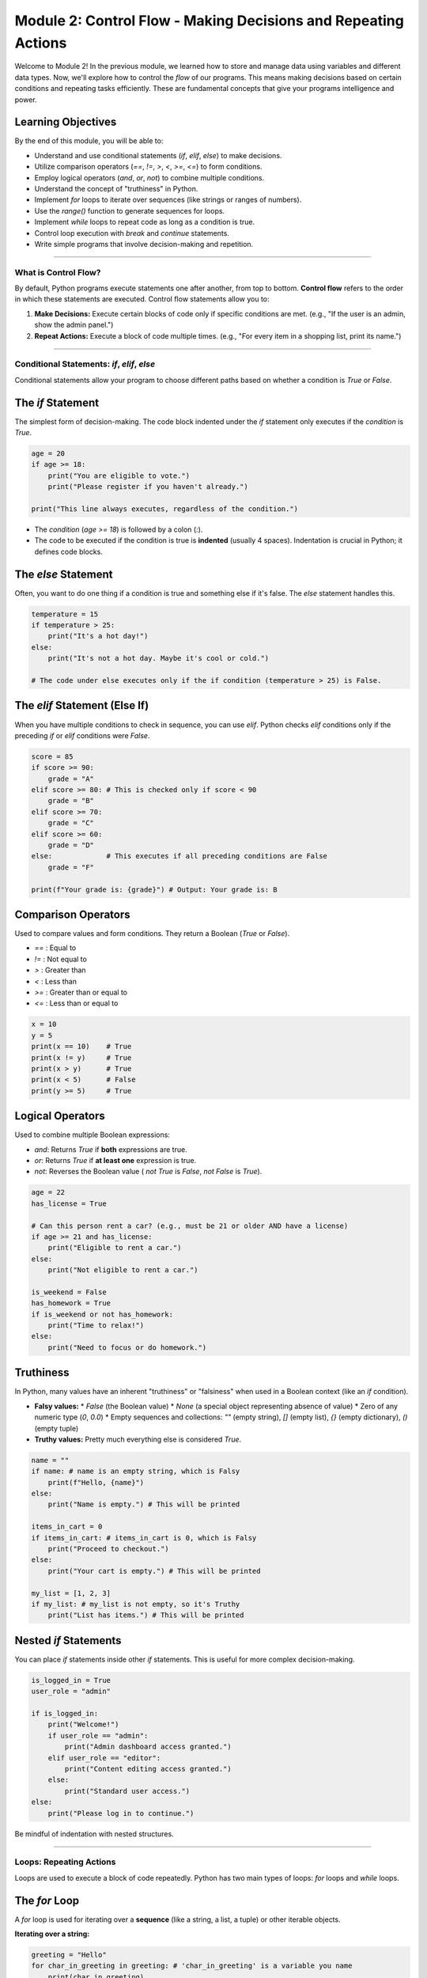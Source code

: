 .. _module2-control-flow:

================================================================
Module 2: Control Flow - Making Decisions and Repeating Actions
================================================================

Welcome to Module 2! In the previous module, we learned how to store and manage data using variables and different data types. Now, we'll explore how to control the *flow* of our programs. This means making decisions based on certain conditions and repeating tasks efficiently. These are fundamental concepts that give your programs intelligence and power.

.. image:: /_static/images/flowchart_decision.png
   :alt: Flowchart showing a decision point and a loop
   :width: 300px
   :align: center

Learning Objectives
-------------------

By the end of this module, you will be able to:

*   Understand and use conditional statements (`if`, `elif`, `else`) to make decisions.
*   Utilize comparison operators (`==`, `!=`, `>`, `<`, `>=`, `<=`) to form conditions.
*   Employ logical operators (`and`, `or`, `not`) to combine multiple conditions.
*   Understand the concept of "truthiness" in Python.
*   Implement `for` loops to iterate over sequences (like strings or ranges of numbers).
*   Use the `range()` function to generate sequences for loops.
*   Implement `while` loops to repeat code as long as a condition is true.
*   Control loop execution with `break` and `continue` statements.
*   Write simple programs that involve decision-making and repetition.

----------------------------------------------------

What is Control Flow?
=====================

By default, Python programs execute statements one after another, from top to bottom. **Control flow** refers to the order in which these statements are executed. Control flow statements allow you to:

1.  **Make Decisions:** Execute certain blocks of code only if specific conditions are met. (e.g., "If the user is an admin, show the admin panel.")
2.  **Repeat Actions:** Execute a block of code multiple times. (e.g., "For every item in a shopping list, print its name.")

----------------------------------------------------

Conditional Statements: `if`, `elif`, `else`
===========================================

Conditional statements allow your program to choose different paths based on whether a condition is `True` or `False`.

The `if` Statement
------------------
The simplest form of decision-making. The code block indented under the `if` statement only executes if the `condition` is `True`.

.. code-block:: python

    age = 20
    if age >= 18:
        print("You are eligible to vote.")
        print("Please register if you haven't already.")

    print("This line always executes, regardless of the condition.")

*   The `condition` (`age >= 18`) is followed by a colon (`:`).
*   The code to be executed if the condition is true is **indented** (usually 4 spaces). Indentation is crucial in Python; it defines code blocks.

The `else` Statement
--------------------
Often, you want to do one thing if a condition is true and something else if it's false. The `else` statement handles this.

.. code-block:: python

    temperature = 15
    if temperature > 25:
        print("It's a hot day!")
    else:
        print("It's not a hot day. Maybe it's cool or cold.")

    # The code under else executes only if the if condition (temperature > 25) is False.

The `elif` Statement (Else If)
-------------------------------
When you have multiple conditions to check in sequence, you can use `elif`. Python checks `elif` conditions only if the preceding `if` or `elif` conditions were `False`.

.. code-block:: python

    score = 85
    if score >= 90:
        grade = "A"
    elif score >= 80: # This is checked only if score < 90
        grade = "B"
    elif score >= 70:
        grade = "C"
    elif score >= 60:
        grade = "D"
    else:             # This executes if all preceding conditions are False
        grade = "F"

    print(f"Your grade is: {grade}") # Output: Your grade is: B

Comparison Operators
--------------------
Used to compare values and form conditions. They return a Boolean (`True` or `False`).

*   `==` : Equal to
*   `!=` : Not equal to
*   `>`  : Greater than
*   `<`  : Less than
*   `>=` : Greater than or equal to
*   `<=` : Less than or equal to

.. code-block:: python

    x = 10
    y = 5
    print(x == 10)    # True
    print(x != y)     # True
    print(x > y)      # True
    print(x < 5)      # False
    print(y >= 5)     # True

Logical Operators
-----------------
Used to combine multiple Boolean expressions:

*   `and`: Returns `True` if **both** expressions are true.
*   `or`:  Returns `True` if **at least one** expression is true.
*   `not`: Reverses the Boolean value ( `not True` is `False`, `not False` is `True`).

.. code-block:: python

    age = 22
    has_license = True

    # Can this person rent a car? (e.g., must be 21 or older AND have a license)
    if age >= 21 and has_license:
        print("Eligible to rent a car.")
    else:
        print("Not eligible to rent a car.")

    is_weekend = False
    has_homework = True
    if is_weekend or not has_homework:
        print("Time to relax!")
    else:
        print("Need to focus or do homework.")

Truthiness
----------
In Python, many values have an inherent "truthiness" or "falsiness" when used in a Boolean context (like an `if` condition).

*   **Falsy values:**
    *   `False` (the Boolean value)
    *   `None` (a special object representing absence of value)
    *   Zero of any numeric type (`0`, `0.0`)
    *   Empty sequences and collections: `""` (empty string), `[]` (empty list), `{}` (empty dictionary), `()` (empty tuple)
*   **Truthy values:** Pretty much everything else is considered `True`.

.. code-block:: python

    name = ""
    if name: # name is an empty string, which is Falsy
        print(f"Hello, {name}")
    else:
        print("Name is empty.") # This will be printed

    items_in_cart = 0
    if items_in_cart: # items_in_cart is 0, which is Falsy
        print("Proceed to checkout.")
    else:
        print("Your cart is empty.") # This will be printed

    my_list = [1, 2, 3]
    if my_list: # my_list is not empty, so it's Truthy
        print("List has items.") # This will be printed

Nested `if` Statements
----------------------
You can place `if` statements inside other `if` statements. This is useful for more complex decision-making.

.. code-block:: python

    is_logged_in = True
    user_role = "admin"

    if is_logged_in:
        print("Welcome!")
        if user_role == "admin":
            print("Admin dashboard access granted.")
        elif user_role == "editor":
            print("Content editing access granted.")
        else:
            print("Standard user access.")
    else:
        print("Please log in to continue.")

Be mindful of indentation with nested structures.

----------------------------------------------------

Loops: Repeating Actions
========================

Loops are used to execute a block of code repeatedly. Python has two main types of loops: `for` loops and `while` loops.

The `for` Loop
--------------
A `for` loop is used for iterating over a **sequence** (like a string, a list, a tuple) or other iterable objects.

**Iterating over a string:**

.. code-block:: python

    greeting = "Hello"
    for char_in_greeting in greeting: # 'char_in_greeting' is a variable you name
        print(char_in_greeting)
    # Output:
    # H
    # e
    # l
    # l
    # o

**Using `range()`:**
The `range()` function is often used with `for` loops to execute a block of code a specific number of times.

*   `range(stop)`: Generates numbers from 0 up to (but not including) `stop`.
    .. code-block:: python

        for i in range(5): # i will be 0, 1, 2, 3, 4
            print(f"Iteration number: {i}")

*   `range(start, stop)`: Generates numbers from `start` up to (but not including) `stop`.
    .. code-block:: python

        for i in range(2, 6): # i will be 2, 3, 4, 5
            print(i)

*   `range(start, stop, step)`: Generates numbers from `start` up to `stop`, incrementing by `step`.
    .. code-block:: python

        for i in range(0, 10, 2): # i will be 0, 2, 4, 6, 8
            print(i)

.. note::
    We'll learn more about **lists** (another common sequence type) in a later module. `for` loops are very powerful for working with lists:
    `my_list = [10, 20, 30]`
    `for item in my_list:`
    `    print(item)`

The `while` Loop
----------------
A `while` loop repeats a block of code as long as a given `condition` is `True`.

.. code-block:: python

    count = 0
    while count < 5:
        print(f"Count is: {count}")
        count = count + 1 # Important: Update the variable used in the condition!

    print("Loop finished.")
    # Output:
    # Count is: 0
    # Count is: 1
    # Count is: 2
    # Count is: 3
    # Count is: 4
    # Loop finished.

**Infinite Loops:**
If the condition in a `while` loop never becomes `False`, the loop will run forever. This is an **infinite loop**. You usually want to avoid these. If you accidentally create one, you can often stop it by pressing `Ctrl+C` in the terminal.

.. code-block:: python
    :emphasize-lines: 3

    # DANGER: Infinite Loop Example (don't run unless you know how to stop it)
    # while True:
    #     print("This will print forever!")
    #     # No way for True to become False here without a 'break'

Loop Control Statements
-----------------------

*   **`break`**: Immediately exits the current loop (both `for` and `while`).
    .. code-block:: python

        for i in range(10):
            if i == 5:
                print("Found 5, breaking out of the loop.")
                break # Exit the loop
            print(i)
        # Output: 0, 1, 2, 3, 4, Found 5, breaking out of the loop.

*   **`continue`**: Skips the rest of the code inside the current iteration of the loop and proceeds to the next iteration.
    .. code-block:: python

        for i in range(5):
            if i == 2:
                print("Skipping iteration 2.")
                continue # Skip the rest of this iteration
            print(f"Processing iteration {i}")
        # Output:
        # Processing iteration 0
        # Processing iteration 1
        # Skipping iteration 2.
        # Processing iteration 3
        # Processing iteration 4

*   **`else` Clause in Loops (Less Common):**
    Both `for` and `while` loops can have an `else` clause. The `else` block executes if the loop completes normally (i.e., it wasn't terminated by a `break` statement).

    .. code-block:: python

        for i in range(3):
            print(f"Looping: {i}")
        else:
            print("Loop completed without a break.")
        # Output:
        # Looping: 0
        # Looping: 1
        # Looping: 2
        # Loop completed without a break.

        num = 7
        search_val = 5
        while num > 0:
            if num == search_val:
                print(f"Found {search_val}!")
                break
            num -= 1
        else: # Executes only if the while loop condition becomes false (num <= 0)
              # AND break was not encountered
            print(f"{search_val} not found in the countdown.")


----------------------------------------------------

Mini-Project: Number Guessing Game
==================================

Let's combine `if/elif/else` and `while` loops to create a simple number guessing game.

**Goal:**
1.  The computer will "think" of a secret number (e.g., between 1 and 10).
2.  The user will try to guess the number.
3.  The program will tell the user if their guess is too high, too low, or correct.
4.  The game continues until the user guesses correctly.
5.  (Optional) Count the number of guesses.

**Steps:**

1.  **Choose a secret number.** For now, you can hardcode it (assign it directly to a variable). Later, we can learn how to make it random.
    `secret_number = 7`
2.  Use a `while True` loop to keep the game going until the user guesses correctly. Inside the loop, you'll use `break` to exit when they win.
3.  Inside the loop:
    *   Ask the user for their guess using `input()`.
    *   Convert the input to an integer using `int()`. Remember to handle potential `ValueError` if the user types non-numeric input (you can do this with a `try-except` block, or for simplicity in this early stage, assume valid input).
    *   Use `if/elif/else` to compare the guess with the `secret_number`.
    *   Print "Too high!", "Too low!", or "Correct!"
    *   If correct, print a congratulatory message and `break` out of the loop.
4.  (Optional) Initialize a `guesses_count` variable to 0 before the loop. Increment it inside the loop for each guess. Display it when the user wins.

**Example Interaction:**

.. code-block:: text

    Guess the number (between 1 and 10): 5
    Too low!
    Guess the number (between 1 and 10): 8
    Too high!
    Guess the number (between 1 and 10): 7
    Correct! You guessed it in 3 tries.

.. admonition:: Solution (Try it yourself before looking!)
   :class: dropdown

   .. code-block:: python

       # number_guessing_game.py

       secret_number = 7
       guesses_count = 0
       max_guesses = 5 # Optional: limit guesses

       print("Welcome to the Number Guessing Game!")
       print(f"I'm thinking of a number between 1 and 10. You have {max_guesses} tries.")

       while guesses_count < max_guesses:
           try:
               guess_str = input(f"Guess #{guesses_count + 1}: ")
               guess = int(guess_str)
           except ValueError:
               print("Invalid input. Please enter a number.")
               continue # Skip to the next iteration

           guesses_count += 1 # Increment guess count

           if guess < secret_number:
               print("Too low!")
           elif guess > secret_number:
               print("Too high!")
           else:
               print(f"Correct! You guessed the number {secret_number} in {guesses_count} tries.")
               break # Exit the loop since the guess is correct
       else:
           # This else clause for the while loop executes if the loop finished
           # because guesses_count reached max_guesses (and not due to a 'break')
           if guess != secret_number: # Check if they didn't guess it on the last try
                print(f"Sorry, you've run out of guesses. The number was {secret_number}.")

----------------------------------------------------

Module 2 Summary
================

Excellent! You've now learned how to make your Python programs much more dynamic:

*   **Conditional statements (`if`, `elif`, `else`)** allow your code to make decisions and execute different paths based on conditions.
*   **Comparison (`==`, `!=`, etc.) and logical (`and`, `or`, `not`) operators** are essential for building these conditions.
*   **`for` loops** are great for iterating over sequences or running code a fixed number of times (using `range()`).
*   **`while` loops** repeat code as long as a condition remains true, perfect for situations where you don't know the exact number of iterations beforehand.
*   **`break` and `continue`** give you finer control over loop execution.

With control flow, your programs can start to exhibit more complex and intelligent behavior. These are foundational tools you'll use in almost every Python program you write.

In the next module, we'll start organizing our data more effectively by learning about **data structures like lists and tuples**: :ref:`module3-data-structures-lists-tuples`!